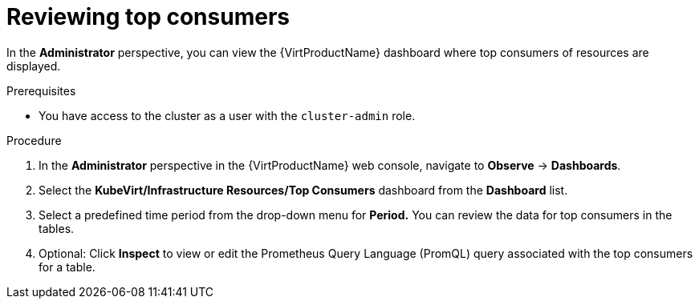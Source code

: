 // Module included in the following assemblies:
//
// * virt/logging_events_monitoring/virt-reviewing-vm-dashboard.adoc

:_mod-docs-content-type: PROCEDURE
[id="virt-reviewing-top-consumers_{context}"]
= Reviewing top consumers

In the *Administrator* perspective, you can view the {VirtProductName} dashboard where top consumers of resources are displayed.

.Prerequisites

* You have access to the cluster as a user with the `cluster-admin` role.

.Procedure

. In the *Administrator* perspective in the {VirtProductName} web console, navigate to *Observe* -> *Dashboards*.

. Select the *KubeVirt/Infrastructure Resources/Top Consumers* dashboard from the *Dashboard* list.

. Select a predefined time period from the drop-down menu for *Period.* You can review the data for top consumers in the tables.

. Optional: Click *Inspect* to view or edit the Prometheus Query Language (PromQL) query associated with the top consumers for a table.
